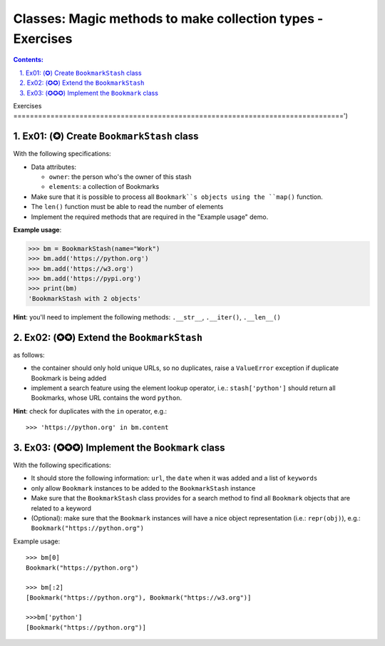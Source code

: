 ================================================================================
Classes: Magic methods to make collection types - Exercises
================================================================================

.. sectnum::
   :start: 1
   :suffix: .
   :depth: 2

.. contents:: Contents:
   :depth: 2
   :backlinks: entry
   :local:


Exercises
================================================================================')

Ex01: (✪) Create ``BookmarkStash`` class
--------------------------------------------------------------------------------

With the following specifications:

- Data attributes:

  - ``owner``: the person who's the owner of this stash
  - ``elements``: a collection of Bookmarks

- Make sure that it is possible to process all ``Bookmark``s objects using the
  ``map()`` function.
- The ``len()`` function must be able to read the number of elements
- Implement the required methods that are required in the "Example usage"
  demo.


**Example usage**:

.. code:: python
   :class: pycon

   >>> bm = BookmarkStash(name="Work")
   >>> bm.add('https://python.org')
   >>> bm.add('https://w3.org')
   >>> bm.add('https://pypi.org')
   >>> print(bm)
   'BookmarkStash with 2 objects'


**Hint**: you'll need to implement the following methods: ``.__str__``,
``.__iter()``, ``.__len__()``


Ex02: (✪✪) Extend the ``BookmarkStash``
--------------------------------------------------------------------------------

as follows:

- the container should only hold unique URLs, so no duplicates, raise
  a ``ValueError`` exception if duplicate Bookmark is being added
- implement a search feature using the element lookup operator, i.e.:
  ``stash['python']`` should return all Bookmarks, whose URL contains the
  word ``python``.

**Hint**: check for duplicates with the ``in`` operator, e.g.: ::

 >>> 'https://python.org' in bm.content


Ex03: (✪✪✪) Implement the ``Bookmark`` class
--------------------------------------------------------------------------------

With the following specifications:

- It should store the following information: ``url``, the ``date`` when it was
  added and a list of ``keywords``
- only allow ``Bookmark`` instances to be added to the ``BookmarkStash``
  instance
- Make sure that the ``BookmarkStash`` class provides for a search method to
  find all ``Bookmark`` objects that are related to a keyword
- (Optional): make sure that the ``Bookmark`` instances will have a nice
  object representation (i.e.: ``repr(obj)``), e.g.:
  ``Bookmark("https://python.org")``

Example usage: ::

 >>> bm[0]
 Bookmark("https://python.org")

 >>> bm[:2]
 [Bookmark("https://python.org"), Bookmark("https://w3.org")]

 >>>bm['python']
 [Bookmark("https://python.org")]



.. vim: filetype=rst textwidth=78 foldmethod=syntax foldcolumn=3 wrap
.. vim: linebreak ruler spell spelllang=en showbreak=… shiftwidth=3 tabstop=3
